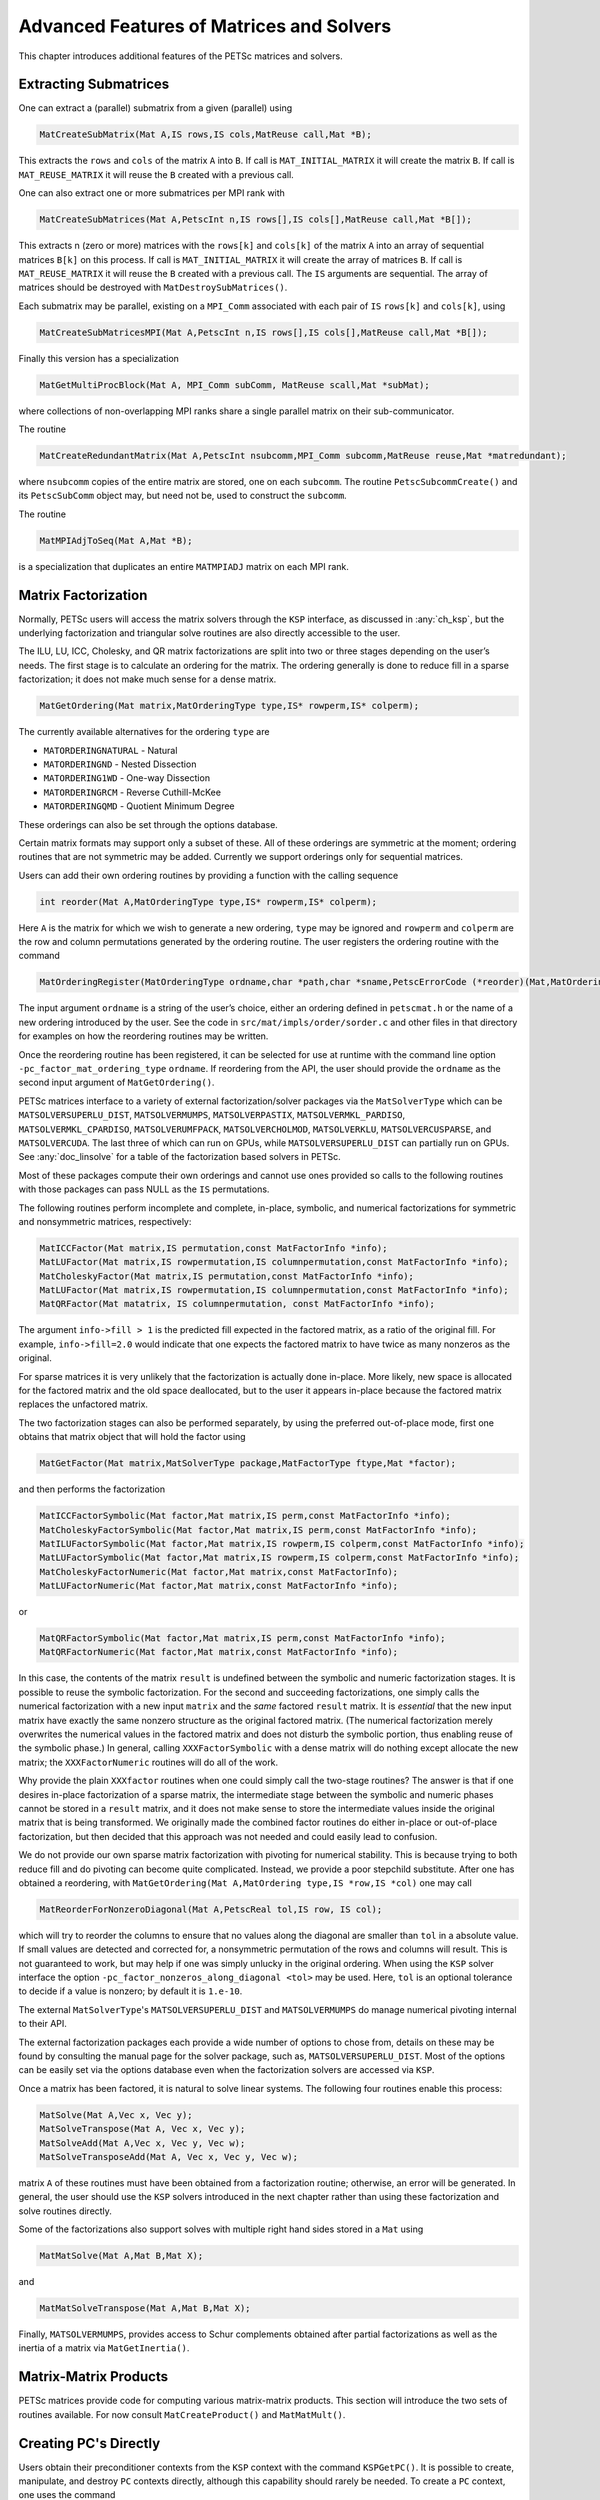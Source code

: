 .. _ch_advanced:

Advanced Features of Matrices and Solvers
-----------------------------------------

This chapter introduces additional features of the PETSc matrices and
solvers.

.. _sec_matsub:

Extracting Submatrices
~~~~~~~~~~~~~~~~~~~~~~

One can extract a (parallel) submatrix from a given (parallel) using

.. code-block::

   MatCreateSubMatrix(Mat A,IS rows,IS cols,MatReuse call,Mat *B);

This extracts the ``rows`` and ``cols`` of the matrix ``A`` into
``B``. If call is ``MAT_INITIAL_MATRIX`` it will create the matrix
``B``. If call is ``MAT_REUSE_MATRIX`` it will reuse the ``B`` created
with a previous call.

One can also extract one or more submatrices per MPI rank with

.. code-block::

   MatCreateSubMatrices(Mat A,PetscInt n,IS rows[],IS cols[],MatReuse call,Mat *B[]);

This extracts n (zero or more) matrices with the ``rows[k]`` and ``cols[k]`` of the matrix ``A`` into an array of
sequential matrices ``B[k]`` on this process. If call is ``MAT_INITIAL_MATRIX`` it will create the array of matrices
``B``. If call is ``MAT_REUSE_MATRIX`` it will reuse the ``B`` created
with a previous call. The ``IS`` arguments are sequential. The array of matrices should be destroyed with ``MatDestroySubMatrices()``.

Each submatrix may be parallel, existing on a ``MPI_Comm`` associated with each pair of ``IS`` ``rows[k]`` and ``cols[k]``,
using

.. code-block::

   MatCreateSubMatricesMPI(Mat A,PetscInt n,IS rows[],IS cols[],MatReuse call,Mat *B[]);

Finally this version has a specialization

.. code-block::

   MatGetMultiProcBlock(Mat A, MPI_Comm subComm, MatReuse scall,Mat *subMat);

where collections of non-overlapping MPI ranks share a single parallel matrix on their sub-communicator.

The routine

.. code-block::

   MatCreateRedundantMatrix(Mat A,PetscInt nsubcomm,MPI_Comm subcomm,MatReuse reuse,Mat *matredundant);

where ``nsubcomm`` copies of the entire matrix are stored, one on each ``subcomm``. The routine ``PetscSubcommCreate()`` and its
``PetscSubComm`` object may, but need not be, used to construct the ``subcomm``.

The routine

.. code-block::

   MatMPIAdjToSeq(Mat A,Mat *B);

is a specialization that duplicates an entire ``MATMPIADJ`` matrix on each MPI rank.

.. _sec_matfactor:

Matrix Factorization
~~~~~~~~~~~~~~~~~~~~

Normally, PETSc users will access the matrix solvers through the ``KSP``
interface, as discussed in :any:`ch_ksp`, but the
underlying factorization and triangular solve routines are also directly
accessible to the user.

The ILU, LU, ICC, Cholesky, and QR matrix factorizations are split into two or three
stages depending on the user’s needs. The first stage is to calculate an
ordering for the matrix. The ordering generally is done to reduce fill
in a sparse factorization; it does not make much sense for a dense
matrix.

.. code-block::

   MatGetOrdering(Mat matrix,MatOrderingType type,IS* rowperm,IS* colperm);

The currently available alternatives for the ordering ``type`` are

-  ``MATORDERINGNATURAL`` - Natural

-  ``MATORDERINGND`` - Nested Dissection

-  ``MATORDERING1WD`` - One-way Dissection

-  ``MATORDERINGRCM`` - Reverse Cuthill-McKee

-  ``MATORDERINGQMD`` - Quotient Minimum Degree

These orderings can also be set through the options database.

Certain matrix formats may support only a subset of these. All of
these orderings are symmetric at the moment; ordering routines that are
not symmetric may be added. Currently we support orderings only for
sequential matrices.

Users can add their own ordering routines by providing a function with
the calling sequence

.. code-block::

   int reorder(Mat A,MatOrderingType type,IS* rowperm,IS* colperm);

Here ``A`` is the matrix for which we wish to generate a new ordering,
``type`` may be ignored and ``rowperm`` and ``colperm`` are the row and
column permutations generated by the ordering routine. The user
registers the ordering routine with the command

.. code-block::

   MatOrderingRegister(MatOrderingType ordname,char *path,char *sname,PetscErrorCode (*reorder)(Mat,MatOrderingType,IS*,IS*)));

The input argument ``ordname`` is a string of the user’s choice,
either an ordering defined in ``petscmat.h`` or the name
of a new ordering introduced by the user. See the code in
``src/mat/impls/order/sorder.c`` and other files in that
directory for examples on how the reordering routines may be written.

Once the reordering routine has been registered, it can be selected for
use at runtime with the command line option
``-pc_factor_mat_ordering_type`` ``ordname``. If reordering from the API, the
user should provide the ``ordname`` as the second input argument of
``MatGetOrdering()``.

PETSc matrices interface to a variety of external factorization/solver packages via the ``MatSolverType`` which can be
``MATSOLVERSUPERLU_DIST``, ``MATSOLVERMUMPS``, ``MATSOLVERPASTIX``, ``MATSOLVERMKL_PARDISO``, ``MATSOLVERMKL_CPARDISO``,
``MATSOLVERUMFPACK``, ``MATSOLVERCHOLMOD``, ``MATSOLVERKLU``,
``MATSOLVERCUSPARSE``, and ``MATSOLVERCUDA``.
The last three of which can run on GPUs, while ``MATSOLVERSUPERLU_DIST`` can partially run on GPUs.
See :any:`doc_linsolve` for a table of the factorization based solvers in PETSc.

Most of these packages compute their own orderings and cannot use ones provided so calls to the following routines with those
packages can pass NULL as the ``IS`` permutations.

The following routines perform incomplete and complete, in-place, symbolic, and
numerical factorizations for symmetric and nonsymmetric matrices,
respectively:

.. code-block::

   MatICCFactor(Mat matrix,IS permutation,const MatFactorInfo *info);
   MatLUFactor(Mat matrix,IS rowpermutation,IS columnpermutation,const MatFactorInfo *info);
   MatCholeskyFactor(Mat matrix,IS permutation,const MatFactorInfo *info);
   MatLUFactor(Mat matrix,IS rowpermutation,IS columnpermutation,const MatFactorInfo *info);
   MatQRFactor(Mat matatrix, IS columnpermutation, const MatFactorInfo *info);

The argument ``info->fill > 1`` is the predicted fill expected in the
factored matrix, as a ratio of the original fill. For example,
``info->fill=2.0`` would indicate that one expects the factored matrix
to have twice as many nonzeros as the original.

For sparse matrices it is very unlikely that the factorization is
actually done in-place. More likely, new space is allocated for the
factored matrix and the old space deallocated, but to the user it
appears in-place because the factored matrix replaces the unfactored
matrix.

The two factorization stages can also be performed separately, by using
the preferred out-of-place mode, first one obtains that matrix object that will
hold the factor using

.. code-block::

   MatGetFactor(Mat matrix,MatSolverType package,MatFactorType ftype,Mat *factor);

and then performs the factorization

.. code-block::

   MatICCFactorSymbolic(Mat factor,Mat matrix,IS perm,const MatFactorInfo *info);
   MatCholeskyFactorSymbolic(Mat factor,Mat matrix,IS perm,const MatFactorInfo *info);
   MatILUFactorSymbolic(Mat factor,Mat matrix,IS rowperm,IS colperm,const MatFactorInfo *info);
   MatLUFactorSymbolic(Mat factor,Mat matrix,IS rowperm,IS colperm,const MatFactorInfo *info);
   MatCholeskyFactorNumeric(Mat factor,Mat matrix,const MatFactorInfo);
   MatLUFactorNumeric(Mat factor,Mat matrix,const MatFactorInfo *info);

or

.. code-block::

   MatQRFactorSymbolic(Mat factor,Mat matrix,IS perm,const MatFactorInfo *info);
   MatQRFactorNumeric(Mat factor,Mat matrix,const MatFactorInfo *info);

In this case, the contents of the matrix ``result`` is undefined between
the symbolic and numeric factorization stages. It is possible to reuse
the symbolic factorization. For the second and succeeding
factorizations, one simply calls the numerical factorization with a new
input ``matrix`` and the *same* factored ``result`` matrix. It is
*essential* that the new input matrix have exactly the same nonzero
structure as the original factored matrix. (The numerical factorization
merely overwrites the numerical values in the factored matrix and does
not disturb the symbolic portion, thus enabling reuse of the symbolic
phase.) In general, calling ``XXXFactorSymbolic`` with a dense matrix
will do nothing except allocate the new matrix; the ``XXXFactorNumeric``
routines will do all of the work.

Why provide the plain ``XXXfactor`` routines when one could simply call
the two-stage routines? The answer is that if one desires in-place
factorization of a sparse matrix, the intermediate stage between the
symbolic and numeric phases cannot be stored in a ``result`` matrix, and
it does not make sense to store the intermediate values inside the
original matrix that is being transformed. We originally made the
combined factor routines do either in-place or out-of-place
factorization, but then decided that this approach was not needed and
could easily lead to confusion.

We do not provide our own sparse matrix factorization with pivoting
for numerical stability. This is because trying to both reduce fill and
do pivoting can become quite complicated. Instead, we provide a poor
stepchild substitute. After one has obtained a reordering, with
``MatGetOrdering(Mat A,MatOrdering type,IS *row,IS *col)`` one may call

.. code-block::

   MatReorderForNonzeroDiagonal(Mat A,PetscReal tol,IS row, IS col);

which will try to reorder the columns to ensure that no values along the
diagonal are smaller than ``tol`` in a absolute value. If small values
are detected and corrected for, a nonsymmetric permutation of the rows
and columns will result. This is not guaranteed to work, but may help if
one was simply unlucky in the original ordering. When using the ``KSP``
solver interface the option ``-pc_factor_nonzeros_along_diagonal <tol>``
may be used. Here, ``tol`` is an optional tolerance to decide if a value
is nonzero; by default it is ``1.e-10``.

The external ``MatSolverType``'s ``MATSOLVERSUPERLU_DIST`` and ``MATSOLVERMUMPS``
do manage numerical pivoting internal to their API.

The external factorization packages each provide a wide number of options to chose from,
details on these may be found by consulting the manual page for the solver package, such as,
``MATSOLVERSUPERLU_DIST``. Most of the options can be easily set via the options database
even when the factorization solvers are accessed via ``KSP``.

Once a matrix has been factored, it is natural to solve linear systems.
The following four routines enable this process:

.. code-block::

   MatSolve(Mat A,Vec x, Vec y);
   MatSolveTranspose(Mat A, Vec x, Vec y);
   MatSolveAdd(Mat A,Vec x, Vec y, Vec w);
   MatSolveTransposeAdd(Mat A, Vec x, Vec y, Vec w);

matrix ``A`` of these routines must have been obtained from a
factorization routine; otherwise, an error will be generated. In
general, the user should use the ``KSP`` solvers introduced in the next
chapter rather than using these factorization and solve routines
directly.

Some of the factorizations also support solves with multiple right hand sides stored in a ``Mat`` using

.. code-block::

   MatMatSolve(Mat A,Mat B,Mat X);

and

.. code-block::

   MatMatSolveTranspose(Mat A,Mat B,Mat X);

Finally, ``MATSOLVERMUMPS``, provides access to Schur complements obtained after partial factorizations as well
as the inertia of a matrix via ``MatGetInertia()``.

.. _sec_matmatproduct:

Matrix-Matrix Products
~~~~~~~~~~~~~~~~~~~~~~

PETSc matrices provide code for computing various matrix-matrix products. This section will introduce the two sets of routines
available. For now consult ``MatCreateProduct()`` and ``MatMatMult()``.


Creating PC's Directly
~~~~~~~~~~~~~~~~~~~~~~

Users obtain their preconditioner contexts from the ``KSP``
context with the command ``KSPGetPC()``. It is possible to create,
manipulate, and destroy ``PC`` contexts directly, although this
capability should rarely be needed. To create a ``PC`` context, one uses
the command

.. code-block::

   PCCreate(MPI_Comm comm,PC *pc);

The routine

.. code-block::

   PCSetType(PC pc,PCType method);

sets the preconditioner method to be used. The routine

.. code-block::

   PCSetOperators(PC pc,Mat Amat,Mat Pmat);

set the matrices that are to be used with the preconditioner. The
routine

.. code-block::

   PCGetOperators(PC pc,Mat *Amat,Mat *Pmat);

returns the values set with ``PCSetOperators()``.

The preconditioners in PETSc can be used in several ways. The two most
basic routines simply apply the preconditioner or its transpose and are
given, respectively, by

.. code-block::

   PCApply(PC pc,Vec x,Vec y);
   PCApplyTranspose(PC pc,Vec x,Vec y);

In particular, for a preconditioner matrix, ``B``, that has been set via
``PCSetOperators(pc,Amat,Pmat)``, the routine PCApply(pc,x,y) computes
:math:`y = B^{-1} x` by solving the linear system :math:`By = x` with
the specified preconditioner method.

Additional preconditioner routines are

.. code-block::

   PCApplyBAorAB(PC pc,PCSide right,Vec x,Vec y,Vec work);
   PCApplyBAorABTranspose(PC pc,PCSide right,Vec x,Vec y,Vec work);
   PCApplyRichardson(PC pc,Vec x,Vec y,Vec work,PetscReal rtol,PetscReal atol, PetscReal dtol,PetscInt maxits,PetscBool zeroguess,PetscInt *outits,PCRichardsonConvergedReason*);

The first two routines apply the action of the matrix followed by the
preconditioner or the preconditioner followed by the matrix depending on
whether the ``right`` is ``PC_LEFT`` or ``PC_RIGHT``. The final routine
applies ``its`` iterations of Richardson’s method. The last three
routines are provided to improve efficiency for certain Krylov subspace
methods.

A ``PC`` context that is no longer needed can be destroyed with the
command

.. code-block::

   PCDestroy(PC *pc);

